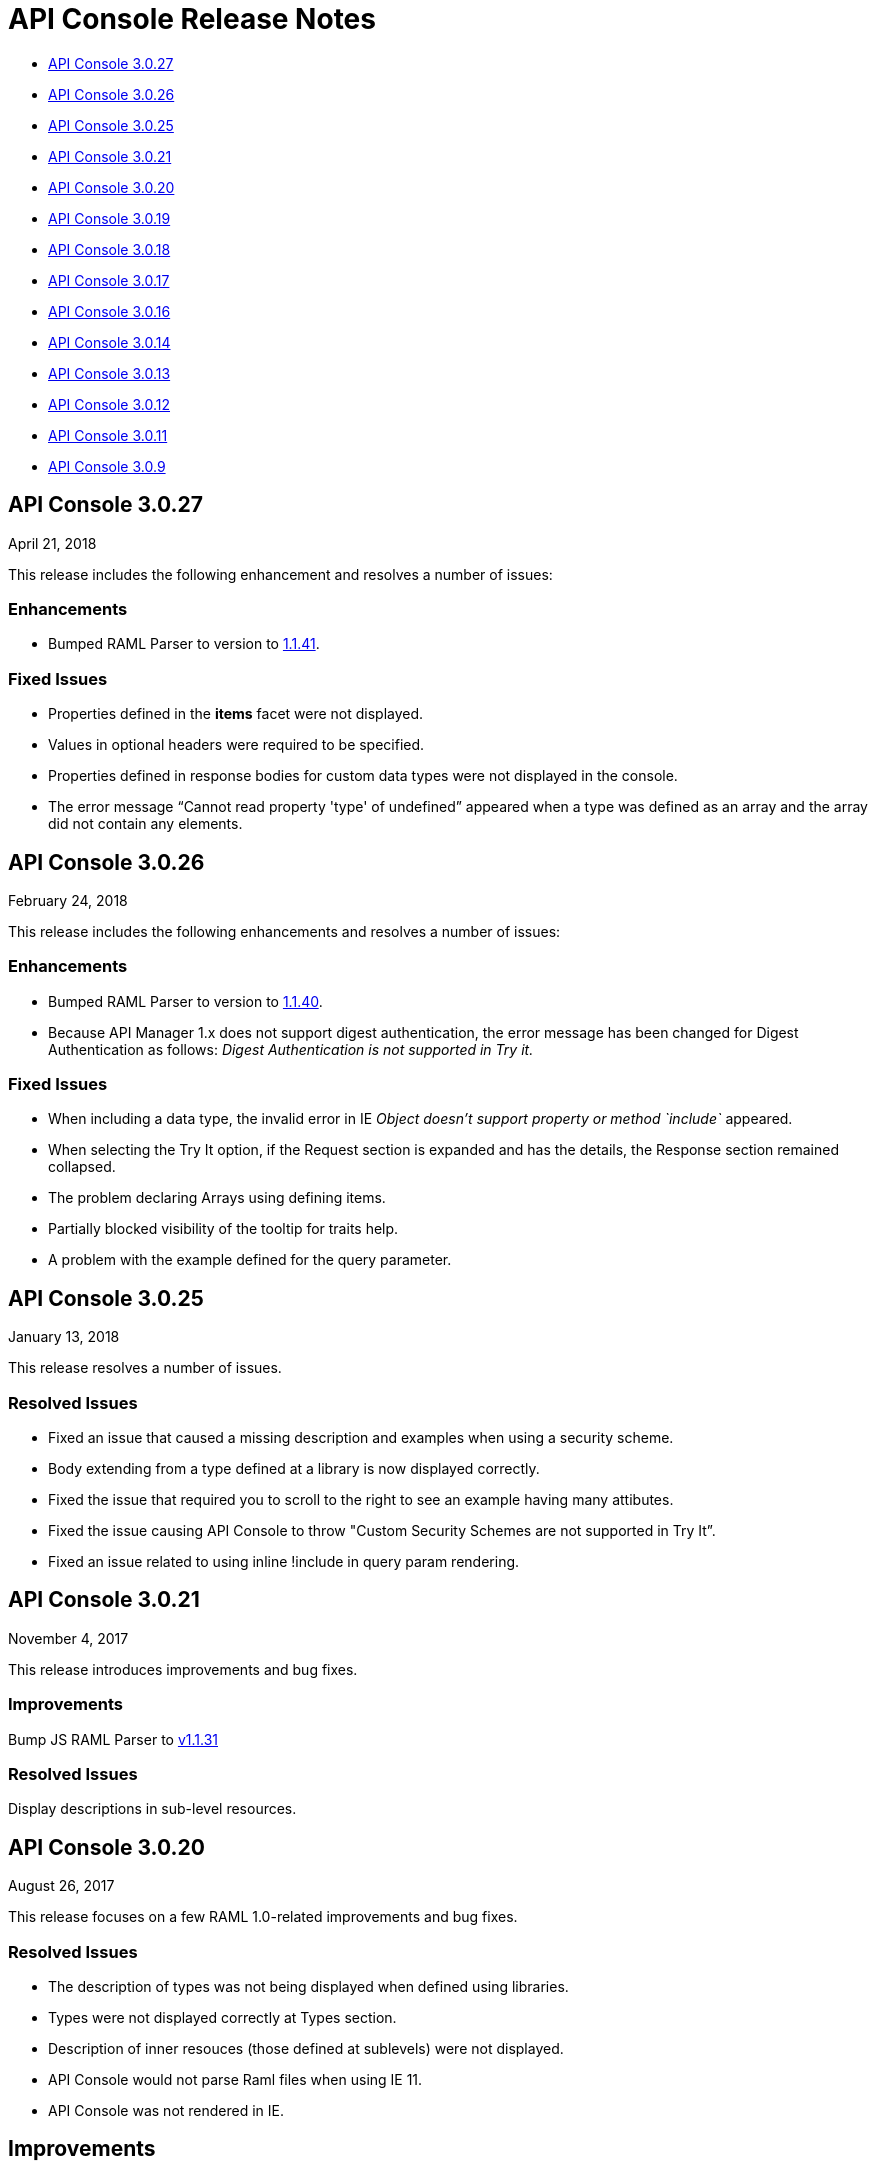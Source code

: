 = API Console Release Notes

* <<API Console 3.0.27>>
* <<API Console 3.0.26>>
* <<API Console 3.0.25>>
* <<API Console 3.0.21>>
* <<API Console 3.0.20>>
* <<API Console 3.0.19>>
* <<API Console 3.0.18>>
* <<API Console 3.0.17>>
* <<API Console 3.0.16>>
* <<API Console 3.0.14>>
* <<API Console 3.0.13>>
* <<API Console 3.0.12>>
* <<API Console 3.0.11>>
* <<API Console 3.0.9>>

== API Console 3.0.27

April 21, 2018

This release includes the following enhancement and resolves a number of issues:

=== Enhancements

* Bumped RAML Parser to version to link:https://github.com/raml-org/raml-js-parser-2/releases/tag/1.1.41[1.1.41].

=== Fixed Issues

* Properties defined in the *items* facet were not displayed.
* Values in optional headers were required to be specified.
* Properties defined in response bodies for custom data types were not displayed in the console.
* The error message “Cannot read property 'type' of undefined” appeared when a type was defined as an array and the array did not contain any elements.



== API Console 3.0.26

February 24, 2018

This release includes the following enhancements and resolves a number of issues:

=== Enhancements

* Bumped RAML Parser to version to link:https://github.com/raml-org/raml-js-parser-2/releases/tag/1.1.40[1.1.40].
* Because API Manager 1.x does not support digest authentication, the error message has been changed for Digest Authentication as follows: _Digest Authentication is not supported in Try it._

=== Fixed Issues

* When including a data type, the invalid error in IE _Object doesn’t support property or method `include`_ appeared.
* When selecting the Try It option, if the Request section is expanded and has the details, the Response section remained collapsed.
* The problem declaring Arrays using defining items.
* Partially blocked visibility of the tooltip for traits help.
* A problem with the example defined for the query parameter.


== API Console 3.0.25

January 13, 2018

This release resolves a number of issues.

=== Resolved Issues

* Fixed an issue that caused a missing description and examples when using a security scheme.
* Body extending from a type defined at a library is now displayed correctly.
* Fixed the issue that required you to scroll to the right to see an example having many attibutes.
* Fixed the issue causing API Console to throw &quot;Custom Security Schemes are not
supported in Try It”.
* Fixed an issue related to using inline !include in query param rendering.


== API Console 3.0.21

November 4, 2017

This release introduces improvements and bug fixes.

=== Improvements

Bump JS RAML Parser to link:https://github.com/raml-org/raml-js-parser-2/releases/tag/1.1.31[v1.1.31]

=== Resolved Issues

Display descriptions in sub-level resources.

== API Console 3.0.20

August 26, 2017

This release focuses on a few RAML 1.0-related improvements and bug fixes.

=== Resolved Issues

* The description of types was not being displayed when defined using libraries.
* Types were not displayed correctly at Types section.
* Description of inner resouces (those defined at sublevels) were not displayed.
* API Console would not parse Raml files when using IE 11.
* API Console was not rendered in IE.

== Improvements

Bumped RAML Parser to version to link:https://github.com/raml-org/raml-js-parser-2/releases/tag/1.1.29[1.1.29]


== API Console 3.0.19

July 15, 2017

This release focuses on a few RAML 1.0-related improvements and bug fixes.

== Resolved Issues

* Fixed an issue causing types defined in libraries to display incorrect information.
* Fixed an issue preventing libraries from expanding and causing a display problem with the console library preview.

== Improvements

* Bumped RAML Parser to version link:https://github.com/raml-org/raml-js-parser-2/releases/tag/1.1.24[1.1.24].
* Added support for the file type to the Try It view.


== API Console 3.0.18

June 17, 2017

This release focuses on a few RAML 1.0 related improvements and bug fixes.

=== Resolved Issues

* Fixed an issue preventing the console from showing schemas that contain patterns that used `|`.
* Fixed an issue preventing body parameters of type 'application/x-www-form-urlencoded' from being rendered in the Try It view.

=== Improvements

* Bumped the RAML Parser to version link:https://github.com/raml-org/raml-js-parser-2/releases/tag/1.1.24[1.1.24]
* Added showing the request URL in the Try It view even before you send out the request.

== API Console 3.0.17

June 3, 2017

This release focuses on a few RAML 1.0 related improvements and bug fixes.

=== Resolved Issues

* API Console was not accurately displaying enum values defined in a library.
* Arrays defined using type expression shortcut were not displayed correctly.
* The order of query parameters and types properties were not preserved when navigating to a resource.
* API Console was not showing DataTypes examples when using inheritance.
* API Console returned an Invalid Type error inside the TryIt panel when using RAML 1.0 array types.
* API Console renders example information twice.
* Parameter examples were not shown when defined in a response.
* The description and examples of Pass Through security scheme were missing from API console.
* Validation of uriParameters failed when using a custom type.
* API Console did not entirely show examples when provided in type definitions (either for the entire type or single properties).
* Rendering issues occurred when a type extends from another type declaration.
* A validation issue occurred when the type is a number and has a related enum.

=== Improvements

* Bumped RAML Parser to version link:https://github.com/raml-org/raml-js-parser-2/releases/tag/1.1.20[1.1.20]
* Enhanced performance when rendering large projects.

// removed from this release--bug (kris may 29, 2017) Added the capability to upload a file when you define the payload type as a `file`. You need to explicitly define `type: file` for API Console to render the uploaded element.


== API Console 3.0.16

April 8, 2017

This release focuses on minor bug fixes.

== Resolved Issues

* Fixed an issue preventing API documentation from being displayed at the Portal due to incorrect url resolution after library expansion.
* Fixed an issue preventing error feedback from being displayed (white page or greyed page was displayed instead, depending on implementation).
* Fixed an issue that prevented response type and examples from being refreshed accurately when changing methods.
* Fixed an issue causing multiple inheritance types to be incompletely rendered in the method response.

== Improvements

* Bumped RAML Parser to version to link:https://github.com/raml-org/raml-js-parser-2/releases/tag/1.1.19[1.1.19]
* Added an improvement for rendering the root description of an API on the top of the page.


== API Console 3.0.14

March 11, 2017

This release includes a JS parser update.

=== Improvements

Bumped JS parser version to link:https://github.com/raml-org/raml-js-parser-2/releases/tag/1.1.14[1.1.14].

== API Console 3.0.13

February 3, 2017

This release includes a JS parser update.

=== Improvements

Bumped JS parser version to 1.1.13.

== API Console 3.0.12

January 14, 2017

This release includes a JS parser update.

=== Improvements

Bumped JS parser version to 1.1.12.

== API Console 3.0.11

December 3, 2016

This release includes several fixes for rendering information as well as fixes for issues around RAML 1.0.

=== Resolved Issues

* Add support for Pass Through to reflect the complete set of security schemes defined in RAML 1.0.
* In the previous version, the error output was not correctly handled and had to be updated.
* Several other smaller bug fixes.

=== Improvements

* Bumped JS parser version to 1.1.8.
* Several other smaller improvements.

== API Console 3.0.9

November 19, 2016

=== Improvements

Bumped JS parser version to 1.1.6.

